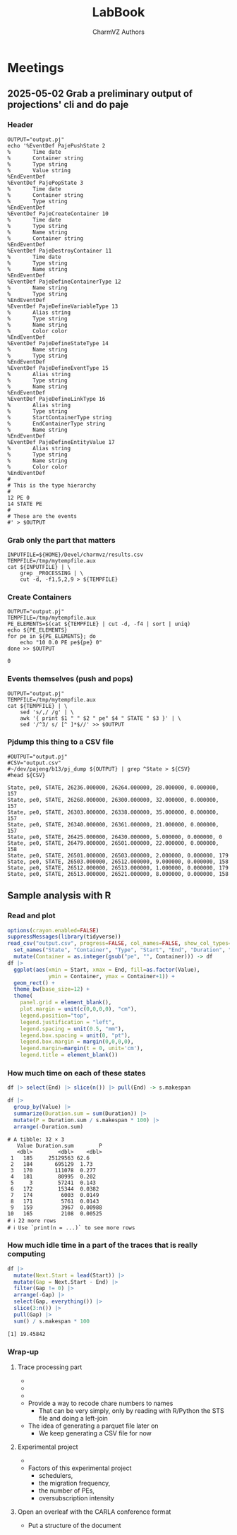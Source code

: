 #+TITLE: LabBook
#+AUTHOR: CharmVZ Authors
#+STARTUP: overview indent
#+EXPORT_SELECT_TAGS: export
#+EXPORT_EXCLUDE_TAGS: noexport

* Meetings
** 2025-05-02 Grab a preliminary output of projections' cli and do paje
:properties:
:header-args: :tangle charmvz_pipeline.sh :shebang #!/bin/sh
:end:
*** Header
#+begin_src shell :results output :exports both
OUTPUT="output.pj"
echo '%EventDef PajePushState 2
%       Time date
%       Container string
%       Type string
%       Value string
%EndEventDef
%EventDef PajePopState 3
%       Time date
%       Container string
%       Type string
%EndEventDef
%EventDef PajeCreateContainer 10
%       Time date
%       Type string
%       Name string
%       Container string
%EndEventDef
%EventDef PajeDestroyContainer 11
%       Time date
%       Type string
%       Name string
%EndEventDef
%EventDef PajeDefineContainerType 12
%       Name string
%       Type string
%EndEventDef
%EventDef PajeDefineVariableType 13
%       Alias string
%       Type string
%       Name string
%       Color color
%EndEventDef
%EventDef PajeDefineStateType 14
%       Name string
%       Type string
%EndEventDef
%EventDef PajeDefineEventType 15
%       Alias string
%       Type string
%       Name string
%EndEventDef
%EventDef PajeDefineLinkType 16
%       Alias string
%       Type string
%       StartContainerType string
%       EndContainerType string
%       Name string
%EndEventDef
%EventDef PajeDefineEntityValue 17
%       Alias string
%       Type string
%       Name string
%       Color color
%EndEventDef
#
# This is the type hierarchy
#
12 PE 0
14 STATE PE
#
# These are the events
#' > $OUTPUT
#+end_src

#+RESULTS:

*** Grab only the part that matters

#+begin_src shell :results output :exports both
INPUTFILE=${HOME}/Devel/charmvz/results.csv
TEMPFILE=/tmp/mytempfile.aux
cat ${INPUTFILE} | \
    grep _PROCESSING | \
    cut -d, -f1,5,2,9 > ${TEMPFILE}
#+end_src

#+RESULTS:

*** Create Containers

#+begin_src shell :results output :exports both
OUTPUT="output.pj"
TEMPFILE=/tmp/mytempfile.aux
PE_ELEMENTS=$(cat ${TEMPFILE} | cut -d, -f4 | sort | uniq)
echo ${PE_ELEMENTS}
for pe in ${PE_ELEMENTS}; do
    echo "10 0.0 PE pe${pe} 0"
done >> $OUTPUT
#+end_src

#+RESULTS:
: 0

*** Events themselves (push and pops)

#+begin_src shell :results output :exports both
OUTPUT="output.pj"
TEMPFILE=/tmp/mytempfile.aux
cat ${TEMPFILE} | \
    sed 's/,/ /g' | \
    awk '{ print $1 " " $2 " pe" $4 " STATE " $3 }' | \
    sed '/^3/ s/ [^ ]*$//' >> $OUTPUT
#+end_src

#+RESULTS:

*** Pjdump this thing to a CSV file

#+begin_src shell :results output :exports both
#OUTPUT="output.pj"
#CSV="output.csv"
#~/dev/pajeng/b13/pj_dump ${OUTPUT} | grep ^State > ${CSV}
#head ${CSV}
#+end_src

#+RESULTS:
#+begin_example
State, pe0, STATE, 26236.000000, 26264.000000, 28.000000, 0.000000, 157
State, pe0, STATE, 26268.000000, 26300.000000, 32.000000, 0.000000, 157
State, pe0, STATE, 26303.000000, 26338.000000, 35.000000, 0.000000, 157
State, pe0, STATE, 26340.000000, 26361.000000, 21.000000, 0.000000, 157
State, pe0, STATE, 26425.000000, 26430.000000, 5.000000, 0.000000, 0
State, pe0, STATE, 26479.000000, 26501.000000, 22.000000, 0.000000, 158
State, pe0, STATE, 26501.000000, 26503.000000, 2.000000, 0.000000, 179
State, pe0, STATE, 26503.000000, 26512.000000, 9.000000, 0.000000, 158
State, pe0, STATE, 26512.000000, 26513.000000, 1.000000, 0.000000, 179
State, pe0, STATE, 26513.000000, 26521.000000, 8.000000, 0.000000, 158
#+end_example

** Sample analysis with R
*** Read and plot

#+begin_src R :results output :session *R* :exports both :noweb yes :colnames yes
options(crayon.enabled=FALSE)
suppressMessages(library(tidyverse))
read_csv("output.csv", progress=FALSE, col_names=FALSE, show_col_types=FALSE) |>
  set_names("State", "Container", "Type", "Start", "End", "Duration", "Depth", "Value") |>
  mutate(Container = as.integer(gsub("pe", "", Container))) -> df
df |>
  ggplot(aes(xmin = Start, xmax = End, fill=as.factor(Value),
             ymin = Container, ymax = Container+1)) +
  geom_rect() +
  theme_bw(base_size=12) +  
  theme(
    panel.grid = element_blank(),
    plot.margin = unit(c(0,0,0,0), "cm"),
    legend.position="top",
    legend.justification = "left",
    legend.spacing = unit(0.5, "mm"),
    legend.box.spacing = unit(0, "pt"),
    legend.box.margin = margin(0,0,0,0),
    legend.margin=margin(t = 0, unit='cm'),
    legend.title = element_blank())
#+end_src

#+RESULTS:

*** How much time on each of these states

#+begin_src R :results output :session *R* :exports both :noweb yes :colnames yes
df |> select(End) |> slice(n()) |> pull(End) -> s.makespan

df |>
  group_by(Value) |>
  summarize(Duration.sum = sum(Duration)) |>
  mutate(P = Duration.sum / s.makespan * 100) |>
  arrange(-Duration.sum)
#+end_src

#+RESULTS:
#+begin_example
# A tibble: 32 × 3
   Value Duration.sum        P
   <dbl>        <dbl>    <dbl>
 1   185     25129563 62.6    
 2   184       695129  1.73   
 3   170       111078  0.277  
 4   181        80995  0.202  
 5     3        57241  0.143  
 6   172        15344  0.0382 
 7   174         6003  0.0149 
 8   171         5761  0.0143 
 9   159         3967  0.00988
10   165         2108  0.00525
# ℹ 22 more rows
# ℹ Use `print(n = ...)` to see more rows
#+end_example

*** How much idle time in a part of the traces that is really computing

#+begin_src R :results output :session *R* :exports both :noweb yes :colnames yes
df |>
  mutate(Next.Start = lead(Start)) |>
  mutate(Gap = Next.Start - End) |>
  filter(Gap != 0) |>
  arrange(-Gap) |>
  select(Gap, everything()) |>
  slice(3:n()) |>
  pull(Gap) |>
  sum() / s.makespan * 100
#+end_src

#+RESULTS:
: [1] 19.45842

*** Wrap-up
**** Trace processing part
- * Check why the dump is failing
- * Understand other important events on that dump
  - the migration phase / the load balancing check phase
- * To be able to identify which core a PE is part of
  - This hierarchy should be coded in Paje as well
- Provide a way to recode chare numbers to names
  - That can be very simply, only by reading with R/Python the STS
    file and doing a left-join
- The idea of generating a parquet file later on
  - We keep generating a CSV file for now
**** Experimental project
- * Run the leanMD application for real
  - You can use more than one machine
- Factors of this experimental project
  - schedulers,
  - the migration frequency,
  - the number of PEs,
  - oversubscription intensity
**** Open an overleaf with the CARLA conference format
- Put a structure of the document
  
